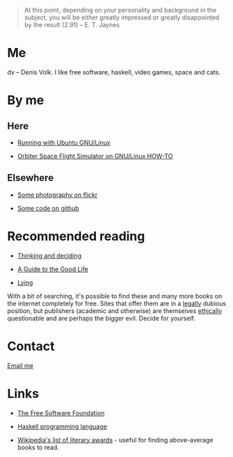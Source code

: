 #+HTML_HEAD_EXTRA: <link rel="stylesheet" type="text/css" href="mixed.css" />

#+OPTIONS: toc:nil
#+OPTIONS: num:nil
#+AUTHOR: Denis Volk
#+KEYWORDS: Denis Volk
#+EMAIL: denis.volk@gmail.com
#+DESCRIPTION: The homepage of Denis Volk

#+BEGIN_QUOTE
At  this point,  depending on  your  personality and  background in  the
subject, you will be either greatly impressed or greatly disappointed by
the result (2.91) -- E. T. Jaynes
#+END_QUOTE

* Me

dv -- Denis  Volk. I like free software, haskell,  video games, space and
cats.

* By me

** Here
- [[./running-with-ubuntu-gnu-linux.html][Running with Ubuntu GNU/Linux]]

- [[./linux-orbiter.html][Orbiter Space Flight Simulator on GNU/Linux HOW-TO]]

** Elsewhere

- [[https://www.flickr.com/photos/denis_volk][Some photography on flickr]]

- [[https://github.com/dvolk][Some code on github]]

* Recommended reading

- [[http://www.cambridge.org/us/academic/subjects/psychology/cognition/thinking-and-deciding-4th-edition][Thinking and deciding]]

- [[http://global.oup.com/academic/product/a-guide-to-the-good-life-9780195374612][A Guide to the Good Life]]

- [[http://www.samharris.org/lying][Lying]]

With a bit of searching, it's possible to find these and many more books
on the  internet completely  for free.  Sites that offer  them are  in a
_legally_ dubious position, but  publishers (academic and otherwise) are
themselves  _ethically_ questionable  and are  perhaps the  bigger evil.
Decide for yourself.


* Contact

[[mailto:denis.volk@gmail.com][Email me]]

* Links

- [[https://www.fsf.org][The Free Software Foundation]]

- [[https://www.haskell.org/haskellwiki/Haskell][Haskell programming language]]

- [[https://en.wikipedia.org/wiki/List_of_literary_awards][Wikipedia's
  list of literary  awards]] - useful for finding  above-average books to
  read.
